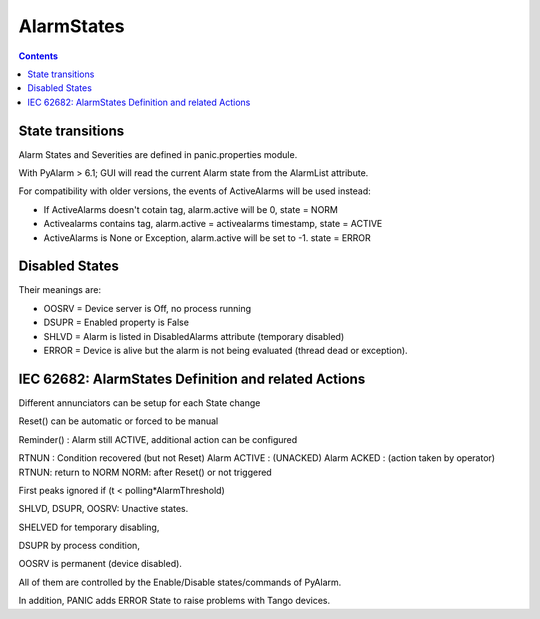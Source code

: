 AlarmStates
===========

.. contents::

State transitions
-----------------

Alarm States and Severities are defined in panic.properties module.

With PyAlarm > 6.1; GUI will read the current Alarm state from the AlarmList attribute.



For compatibility with older versions, the events of ActiveAlarms will be used instead:

* If ActiveAlarms doesn't cotain tag, alarm.active will be 0, state = NORM
* Activealarms contains tag, alarm.active = activealarms timestamp, state = ACTIVE
* ActiveAlarms is None or Exception, alarm.active will be set to -1. state = ERROR

Disabled States
---------------

Their meanings are:

* OOSRV = Device server is Off, no process running
* DSUPR = Enabled property is False
* SHLVD = Alarm is listed in DisabledAlarms attribute (temporary disabled)
* ERROR = Device is alive but the alarm is not being evaluated (thread dead or exception).

IEC 62682: AlarmStates Definition and related  Actions
------------------------------------------------------

Different annunciators can be setup for each State change

Reset() can be automatic or forced to be manual

Reminder() : Alarm still ACTIVE, additional action can be configured

RTNUN : Condition recovered (but not Reset)
Alarm ACTIVE : (UNACKED)
Alarm ACKED : (action taken by operator)
RTNUN: return to NORM
NORM: after Reset() or not triggered

First peaks ignored if (t < polling*AlarmThreshold)

SHLVD, DSUPR, OOSRV: Unactive states. 

SHELVED for temporary disabling, 

DSUPR by process condition, 

OOSRV is permanent (device disabled). 

All of them are controlled by the Enable/Disable states/commands of PyAlarm.

In addition, PANIC adds ERROR State to raise problems with Tango devices.



